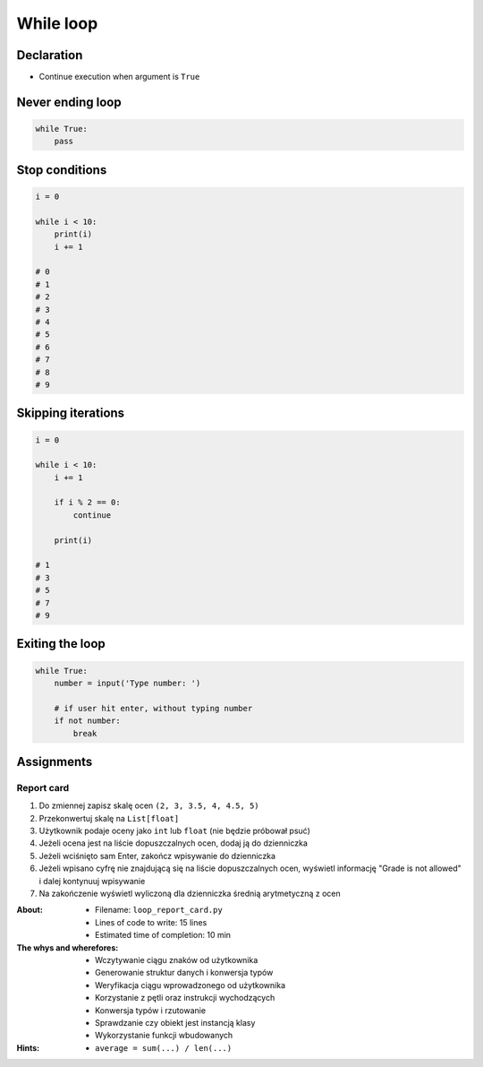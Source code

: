 **********
While loop
**********


Declaration
===========
* Continue execution when argument is ``True``


Never ending loop
=================
.. code-block:: python

    while True:
        pass


Stop conditions
===============
.. code-block:: python

    i = 0

    while i < 10:
        print(i)
        i += 1

    # 0
    # 1
    # 2
    # 3
    # 4
    # 5
    # 6
    # 7
    # 8
    # 9


Skipping iterations
===================
.. code-block:: python

    i = 0

    while i < 10:
        i += 1

        if i % 2 == 0:
            continue

        print(i)

    # 1
    # 3
    # 5
    # 7
    # 9


Exiting the loop
================
.. code-block:: python

    while True:
        number = input('Type number: ')

        # if user hit enter, without typing number
        if not number:
            break


Assignments
===========

Report card
-----------
#. Do zmiennej zapisz skalę ocen ``(2, 3, 3.5, 4, 4.5, 5)``
#. Przekonwertuj skalę na ``List[float]``
#. Użytkownik podaje oceny jako ``int`` lub ``float`` (nie będzie próbował psuć)
#. Jeżeli ocena jest na liście dopuszczalnych ocen, dodaj ją do dzienniczka
#. Jeżeli wciśnięto sam Enter, zakończ wpisywanie do dzienniczka
#. Jeżeli wpisano cyfrę nie znajdującą się na liście dopuszczalnych ocen, wyświetl informację "Grade is not allowed" i dalej kontynuuj wpisywanie
#. Na zakończenie wyświetl wyliczoną dla dzienniczka średnią arytmetyczną z ocen

:About:
    * Filename: ``loop_report_card.py``
    * Lines of code to write: 15 lines
    * Estimated time of completion: 10 min

:The whys and wherefores:
    * Wczytywanie ciągu znaków od użytkownika
    * Generowanie struktur danych i konwersja typów
    * Weryfikacja ciągu wprowadzonego od użytkownika
    * Korzystanie z pętli oraz instrukcji wychodzących
    * Konwersja typów i rzutowanie
    * Sprawdzanie czy obiekt jest instancją klasy
    * Wykorzystanie funkcji wbudowanych

:Hints:
    * ``average = sum(...) / len(...)``
